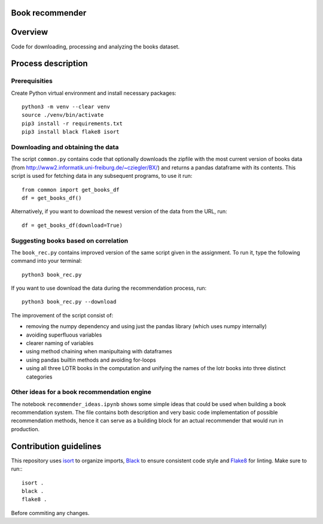 Book recommender
================

Overview
========

Code for downloading, processing and analyzing the books dataset.

Process description
===================

Prerequisities
--------------

Create Python virtual environment and install necessary packages::

    python3 -m venv --clear venv
    source ./venv/bin/activate
    pip3 install -r requirements.txt
    pip3 install black flake8 isort

Downloading and obtaining the data
------------------------------------------------------

The script ``common.py`` contains code that optionally downloads the zipfile with the most current version of books data (from http://www2.informatik.uni-freiburg.de/~cziegler/BX/) and returns a pandas dataframe with its contents. This script is used for fetching data in any subsequent programs, to use it run::

    from common import get_books_df
    df = get_books_df()

Alternatively, if you want to download the newest version of the data from the URL, run::


    df = get_books_df(download=True)


Suggesting books based on correlation
------------------------------------------------------

The ``book_rec.py`` contains improved version of the same script given in the assignment. To run it, type the following command into your terminal:: 

    python3 book_rec.py

If you want to use download the data during the recommendation process, run::

    python3 book_rec.py --download

The improvement of the script consist of:

- removing the numpy dependency and using just the pandas library (which uses numpy internally)
- avoiding superfluous variables
- clearer naming of variables
- using method chaining when manipultaing with dataframes
- using pandas builtin methods and avoiding for-loops
- using all three LOTR books in the computation and unifying the names of the lotr books into three distinct categories

Other ideas for a book recommendation engine
------------------------------------------------------

The notebook ``recommender_ideas.ipynb`` shows some simple ideas that could be used when building a book recommendation
system. The file contains both description and very basic code implementation of possible recommendation methods,
hence it can serve as a building block for an actual recommender that would run in production.


Contribution guidelines
=======================

This repository uses isort_ to organize imports, Black_ to ensure consistent
code style and Flake8_ for linting. Make sure to run:::

   isort .
   black .
   flake8 .

Before commiting any changes.

.. _isort: https://pycqa.github.io/isort/index.html
.. _Black: https://github.com/psf/black
.. _Flake8: https://github.com/PyCQA/flake8